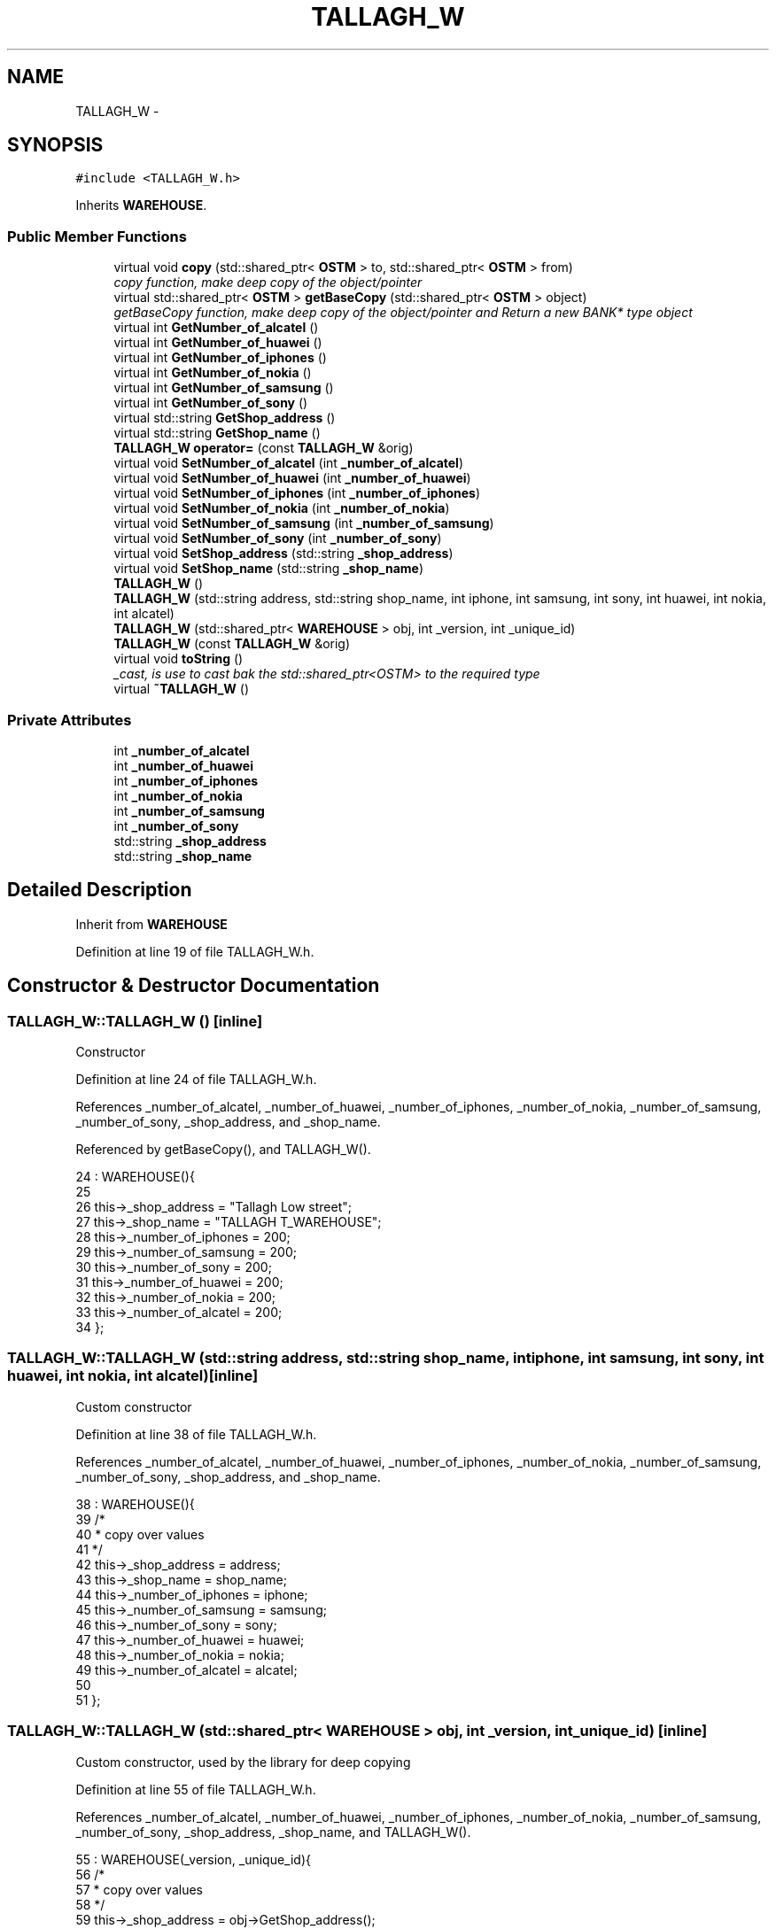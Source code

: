 .TH "TALLAGH_W" 3 "Sun Apr 1 2018" "C++ Software transactional Memory" \" -*- nroff -*-
.ad l
.nh
.SH NAME
TALLAGH_W \- 
.SH SYNOPSIS
.br
.PP
.PP
\fC#include <TALLAGH_W\&.h>\fP
.PP
Inherits \fBWAREHOUSE\fP\&.
.SS "Public Member Functions"

.in +1c
.ti -1c
.RI "virtual void \fBcopy\fP (std::shared_ptr< \fBOSTM\fP > to, std::shared_ptr< \fBOSTM\fP > from)"
.br
.RI "\fIcopy function, make deep copy of the object/pointer \fP"
.ti -1c
.RI "virtual std::shared_ptr< \fBOSTM\fP > \fBgetBaseCopy\fP (std::shared_ptr< \fBOSTM\fP > object)"
.br
.RI "\fIgetBaseCopy function, make deep copy of the object/pointer and Return a new BANK* type object \fP"
.ti -1c
.RI "virtual int \fBGetNumber_of_alcatel\fP ()"
.br
.ti -1c
.RI "virtual int \fBGetNumber_of_huawei\fP ()"
.br
.ti -1c
.RI "virtual int \fBGetNumber_of_iphones\fP ()"
.br
.ti -1c
.RI "virtual int \fBGetNumber_of_nokia\fP ()"
.br
.ti -1c
.RI "virtual int \fBGetNumber_of_samsung\fP ()"
.br
.ti -1c
.RI "virtual int \fBGetNumber_of_sony\fP ()"
.br
.ti -1c
.RI "virtual std::string \fBGetShop_address\fP ()"
.br
.ti -1c
.RI "virtual std::string \fBGetShop_name\fP ()"
.br
.ti -1c
.RI "\fBTALLAGH_W\fP \fBoperator=\fP (const \fBTALLAGH_W\fP &orig)"
.br
.ti -1c
.RI "virtual void \fBSetNumber_of_alcatel\fP (int \fB_number_of_alcatel\fP)"
.br
.ti -1c
.RI "virtual void \fBSetNumber_of_huawei\fP (int \fB_number_of_huawei\fP)"
.br
.ti -1c
.RI "virtual void \fBSetNumber_of_iphones\fP (int \fB_number_of_iphones\fP)"
.br
.ti -1c
.RI "virtual void \fBSetNumber_of_nokia\fP (int \fB_number_of_nokia\fP)"
.br
.ti -1c
.RI "virtual void \fBSetNumber_of_samsung\fP (int \fB_number_of_samsung\fP)"
.br
.ti -1c
.RI "virtual void \fBSetNumber_of_sony\fP (int \fB_number_of_sony\fP)"
.br
.ti -1c
.RI "virtual void \fBSetShop_address\fP (std::string \fB_shop_address\fP)"
.br
.ti -1c
.RI "virtual void \fBSetShop_name\fP (std::string \fB_shop_name\fP)"
.br
.ti -1c
.RI "\fBTALLAGH_W\fP ()"
.br
.ti -1c
.RI "\fBTALLAGH_W\fP (std::string address, std::string shop_name, int iphone, int samsung, int sony, int huawei, int nokia, int alcatel)"
.br
.ti -1c
.RI "\fBTALLAGH_W\fP (std::shared_ptr< \fBWAREHOUSE\fP > obj, int _version, int _unique_id)"
.br
.ti -1c
.RI "\fBTALLAGH_W\fP (const \fBTALLAGH_W\fP &orig)"
.br
.ti -1c
.RI "virtual void \fBtoString\fP ()"
.br
.RI "\fI_cast, is use to cast bak the std::shared_ptr<OSTM> to the required type \fP"
.ti -1c
.RI "virtual \fB~TALLAGH_W\fP ()"
.br
.in -1c
.SS "Private Attributes"

.in +1c
.ti -1c
.RI "int \fB_number_of_alcatel\fP"
.br
.ti -1c
.RI "int \fB_number_of_huawei\fP"
.br
.ti -1c
.RI "int \fB_number_of_iphones\fP"
.br
.ti -1c
.RI "int \fB_number_of_nokia\fP"
.br
.ti -1c
.RI "int \fB_number_of_samsung\fP"
.br
.ti -1c
.RI "int \fB_number_of_sony\fP"
.br
.ti -1c
.RI "std::string \fB_shop_address\fP"
.br
.ti -1c
.RI "std::string \fB_shop_name\fP"
.br
.in -1c
.SH "Detailed Description"
.PP 
Inherit from \fBWAREHOUSE\fP 
.PP
Definition at line 19 of file TALLAGH_W\&.h\&.
.SH "Constructor & Destructor Documentation"
.PP 
.SS "TALLAGH_W::TALLAGH_W ()\fC [inline]\fP"
Constructor 
.PP
Definition at line 24 of file TALLAGH_W\&.h\&.
.PP
References _number_of_alcatel, _number_of_huawei, _number_of_iphones, _number_of_nokia, _number_of_samsung, _number_of_sony, _shop_address, and _shop_name\&.
.PP
Referenced by getBaseCopy(), and TALLAGH_W()\&.
.PP
.nf
24                 : WAREHOUSE(){
25         
26         this->_shop_address = "Tallagh Low street";
27         this->_shop_name = "TALLAGH T_WAREHOUSE";
28         this->_number_of_iphones = 200;
29         this->_number_of_samsung = 200;
30         this->_number_of_sony = 200;
31         this->_number_of_huawei = 200;
32         this->_number_of_nokia = 200;
33         this->_number_of_alcatel = 200;
34     };
.fi
.SS "TALLAGH_W::TALLAGH_W (std::string address, std::string shop_name, int iphone, int samsung, int sony, int huawei, int nokia, int alcatel)\fC [inline]\fP"
Custom constructor 
.PP
Definition at line 38 of file TALLAGH_W\&.h\&.
.PP
References _number_of_alcatel, _number_of_huawei, _number_of_iphones, _number_of_nokia, _number_of_samsung, _number_of_sony, _shop_address, and _shop_name\&.
.PP
.nf
38                                                                                                                             : WAREHOUSE(){
39         /*
40          * copy over values
41          */
42         this->_shop_address = address;
43         this->_shop_name = shop_name;
44         this->_number_of_iphones = iphone;
45         this->_number_of_samsung = samsung;
46         this->_number_of_sony = sony;
47         this->_number_of_huawei = huawei;
48         this->_number_of_nokia = nokia;
49         this->_number_of_alcatel = alcatel;
50         
51     };
.fi
.SS "TALLAGH_W::TALLAGH_W (std::shared_ptr< \fBWAREHOUSE\fP > obj, int _version, int _unique_id)\fC [inline]\fP"
Custom constructor, used by the library for deep copying 
.PP
Definition at line 55 of file TALLAGH_W\&.h\&.
.PP
References _number_of_alcatel, _number_of_huawei, _number_of_iphones, _number_of_nokia, _number_of_samsung, _number_of_sony, _shop_address, _shop_name, and TALLAGH_W()\&.
.PP
.nf
55                                                                          : WAREHOUSE(_version, _unique_id){
56         /*
57          * copy over values
58          */
59         this->_shop_address = obj->GetShop_address();
60         this->_shop_name = obj->GetShop_name();
61         this->_number_of_iphones = obj->GetNumber_of_iphones();
62         this->_number_of_samsung = obj->GetNumber_of_samsung();
63         this->_number_of_sony = obj->GetNumber_of_sony();
64         this->_number_of_huawei = obj->GetNumber_of_huawei();
65         this->_number_of_nokia = obj->GetNumber_of_nokia();
66         this->_number_of_alcatel = obj->GetNumber_of_alcatel();
67     }
.fi
.SS "TALLAGH_W::TALLAGH_W (const \fBTALLAGH_W\fP & orig)"
Copy constructor 
.PP
Definition at line 15 of file TALLAGH_W\&.cpp\&.
.PP
.nf
15                                           {
16 }
.fi
.SS "TALLAGH_W::~TALLAGH_W ()\fC [virtual]\fP"
de-constructor 
.PP
Definition at line 12 of file TALLAGH_W\&.cpp\&.
.PP
Referenced by operator=()\&.
.PP
.nf
12                       {
13 }
.fi
.SH "Member Function Documentation"
.PP 
.SS "void TALLAGH_W::copy (std::shared_ptr< \fBOSTM\fP > to, std::shared_ptr< \fBOSTM\fP > from)\fC [virtual]\fP"

.PP
copy function, make deep copy of the object/pointer 
.PP
\fBParameters:\fP
.RS 4
\fIobjTO\fP is a BANK* type object casted back from std::shared_ptr<OSTM> 
.br
\fIobjFROM\fP is a BANK* type object casted back from std::shared_ptr<OSTM> 
.RE
.PP

.PP
Reimplemented from \fBOSTM\fP\&.
.PP
Definition at line 35 of file TALLAGH_W\&.cpp\&.
.PP
References _shop_address\&.
.PP
Referenced by operator=()\&.
.PP
.nf
35                                                                     {
36 
37     std::shared_ptr<TALLAGH_W> objTO = std::dynamic_pointer_cast<TALLAGH_W>(to);
38     std::shared_ptr<TALLAGH_W> objFROM = std::dynamic_pointer_cast<TALLAGH_W>(from);
39     objTO->_shop_address = objFROM->GetShop_address();
40     objTO->_shop_name = objFROM->GetShop_name();
41     objTO->_number_of_iphones = objFROM->GetNumber_of_iphones();
42     objTO->_number_of_samsung = objFROM->GetNumber_of_samsung();
43     objTO->_number_of_sony = objFROM->GetNumber_of_sony();
44     objTO->_number_of_huawei = objFROM->GetNumber_of_huawei();
45     objTO->_number_of_nokia = objFROM->GetNumber_of_nokia();
46     objTO->_number_of_alcatel = objFROM->GetNumber_of_alcatel();
47     objTO->Set_Unique_ID(objFROM->Get_Unique_ID());
48     objTO->Set_Version(objFROM->Get_Version());
49     
50    
51 }
.fi
.SS "std::shared_ptr< \fBOSTM\fP > TALLAGH_W::getBaseCopy (std::shared_ptr< \fBOSTM\fP > object)\fC [virtual]\fP"

.PP
getBaseCopy function, make deep copy of the object/pointer and Return a new BANK* type object 
.PP
\fBParameters:\fP
.RS 4
\fIobjTO\fP is a \fBBANK\fP type pointer for casting 
.br
\fIobj\fP is a BANK* return type 
.RE
.PP

.PP
Reimplemented from \fBOSTM\fP\&.
.PP
Definition at line 22 of file TALLAGH_W\&.cpp\&.
.PP
References TALLAGH_W()\&.
.PP
Referenced by operator=()\&.
.PP
.nf
23 {
24 
25     std::shared_ptr<WAREHOUSE> objTO = std::dynamic_pointer_cast<WAREHOUSE>(object);
26     std::shared_ptr<WAREHOUSE> obj(new TALLAGH_W(objTO, object->Get_Version(),object->Get_Unique_ID()));
27     std::shared_ptr<OSTM> ostm_obj = std::dynamic_pointer_cast<OSTM>(obj);                                  
28     return ostm_obj;
29 }
.fi
.SS "int TALLAGH_W::GetNumber_of_alcatel ()\fC [virtual]\fP"

.PP
Reimplemented from \fBWAREHOUSE\fP\&.
.PP
Definition at line 71 of file TALLAGH_W\&.cpp\&.
.PP
References _number_of_alcatel\&.
.PP
Referenced by operator=(), and toString()\&.
.PP
.nf
71                                    {
72     return _number_of_alcatel;
73 }
.fi
.SS "int TALLAGH_W::GetNumber_of_huawei ()\fC [virtual]\fP"

.PP
Reimplemented from \fBWAREHOUSE\fP\&.
.PP
Definition at line 87 of file TALLAGH_W\&.cpp\&.
.PP
References _number_of_huawei\&.
.PP
Referenced by operator=(), and toString()\&.
.PP
.nf
87                                   {
88     return _number_of_huawei;
89 }
.fi
.SS "int TALLAGH_W::GetNumber_of_iphones ()\fC [virtual]\fP"

.PP
Reimplemented from \fBWAREHOUSE\fP\&.
.PP
Definition at line 111 of file TALLAGH_W\&.cpp\&.
.PP
References _number_of_iphones\&.
.PP
Referenced by operator=(), and toString()\&.
.PP
.nf
111                                    {
112     return _number_of_iphones;
113 }
.fi
.SS "int TALLAGH_W::GetNumber_of_nokia ()\fC [virtual]\fP"

.PP
Reimplemented from \fBWAREHOUSE\fP\&.
.PP
Definition at line 79 of file TALLAGH_W\&.cpp\&.
.PP
References _number_of_nokia\&.
.PP
Referenced by operator=(), and toString()\&.
.PP
.nf
79                                  {
80     return _number_of_nokia;
81 }
.fi
.SS "int TALLAGH_W::GetNumber_of_samsung ()\fC [virtual]\fP"

.PP
Reimplemented from \fBWAREHOUSE\fP\&.
.PP
Definition at line 103 of file TALLAGH_W\&.cpp\&.
.PP
References _number_of_samsung\&.
.PP
Referenced by operator=(), and toString()\&.
.PP
.nf
103                                    {
104     return _number_of_samsung;
105 }
.fi
.SS "int TALLAGH_W::GetNumber_of_sony ()\fC [virtual]\fP"

.PP
Reimplemented from \fBWAREHOUSE\fP\&.
.PP
Definition at line 95 of file TALLAGH_W\&.cpp\&.
.PP
References _number_of_sony\&.
.PP
Referenced by operator=(), and toString()\&.
.PP
.nf
95                                 {
96     return _number_of_sony;
97 }
.fi
.SS "std::string TALLAGH_W::GetShop_address ()\fC [virtual]\fP"

.PP
Reimplemented from \fBWAREHOUSE\fP\&.
.PP
Definition at line 127 of file TALLAGH_W\&.cpp\&.
.PP
References _shop_address\&.
.PP
Referenced by operator=(), and toString()\&.
.PP
.nf
127                                     {
128     return _shop_address;
129 }
.fi
.SS "std::string TALLAGH_W::GetShop_name ()\fC [virtual]\fP"

.PP
Reimplemented from \fBWAREHOUSE\fP\&.
.PP
Definition at line 119 of file TALLAGH_W\&.cpp\&.
.PP
References _shop_name\&.
.PP
Referenced by operator=(), and toString()\&.
.PP
.nf
119                                  {
120     return _shop_name;
121 }
.fi
.SS "\fBTALLAGH_W\fP TALLAGH_W::operator= (const \fBTALLAGH_W\fP & orig)\fC [inline]\fP"
Operator 
.PP
Definition at line 75 of file TALLAGH_W\&.h\&.
.PP
References _number_of_alcatel, _number_of_huawei, _number_of_iphones, _number_of_nokia, _number_of_samsung, _number_of_sony, _shop_address, _shop_name, copy(), getBaseCopy(), GetNumber_of_alcatel(), GetNumber_of_huawei(), GetNumber_of_iphones(), GetNumber_of_nokia(), GetNumber_of_samsung(), GetNumber_of_sony(), GetShop_address(), GetShop_name(), SetNumber_of_alcatel(), SetNumber_of_huawei(), SetNumber_of_iphones(), SetNumber_of_nokia(), SetNumber_of_samsung(), SetNumber_of_sony(), SetShop_address(), SetShop_name(), toString(), and ~TALLAGH_W()\&.
.PP
.nf
75 {};
.fi
.SS "void TALLAGH_W::SetNumber_of_alcatel (int _number_of_alcatel)\fC [virtual]\fP"

.PP
Reimplemented from \fBWAREHOUSE\fP\&.
.PP
Definition at line 67 of file TALLAGH_W\&.cpp\&.
.PP
References _number_of_alcatel\&.
.PP
Referenced by operator=()\&.
.PP
.nf
67                                                            {
68     this->_number_of_alcatel = _number_of_alcatel;
69 }
.fi
.SS "void TALLAGH_W::SetNumber_of_huawei (int _number_of_huawei)\fC [virtual]\fP"

.PP
Reimplemented from \fBWAREHOUSE\fP\&.
.PP
Definition at line 83 of file TALLAGH_W\&.cpp\&.
.PP
References _number_of_huawei\&.
.PP
Referenced by operator=()\&.
.PP
.nf
83                                                          {
84     this->_number_of_huawei = _number_of_huawei;
85 }
.fi
.SS "void TALLAGH_W::SetNumber_of_iphones (int _number_of_iphones)\fC [virtual]\fP"

.PP
Reimplemented from \fBWAREHOUSE\fP\&.
.PP
Definition at line 107 of file TALLAGH_W\&.cpp\&.
.PP
References _number_of_iphones\&.
.PP
Referenced by operator=()\&.
.PP
.nf
107                                                            {
108     this->_number_of_iphones = _number_of_iphones;
109 }
.fi
.SS "void TALLAGH_W::SetNumber_of_nokia (int _number_of_nokia)\fC [virtual]\fP"

.PP
Reimplemented from \fBWAREHOUSE\fP\&.
.PP
Definition at line 75 of file TALLAGH_W\&.cpp\&.
.PP
References _number_of_nokia\&.
.PP
Referenced by operator=()\&.
.PP
.nf
75                                                        {
76     this->_number_of_nokia = _number_of_nokia;
77 }
.fi
.SS "void TALLAGH_W::SetNumber_of_samsung (int _number_of_samsung)\fC [virtual]\fP"

.PP
Reimplemented from \fBWAREHOUSE\fP\&.
.PP
Definition at line 99 of file TALLAGH_W\&.cpp\&.
.PP
References _number_of_samsung\&.
.PP
Referenced by operator=()\&.
.PP
.nf
99                                                            {
100     this->_number_of_samsung = _number_of_samsung;
101 }
.fi
.SS "void TALLAGH_W::SetNumber_of_sony (int _number_of_sony)\fC [virtual]\fP"

.PP
Reimplemented from \fBWAREHOUSE\fP\&.
.PP
Definition at line 91 of file TALLAGH_W\&.cpp\&.
.PP
References _number_of_sony\&.
.PP
Referenced by operator=()\&.
.PP
.nf
91                                                      {
92     this->_number_of_sony = _number_of_sony;
93 }
.fi
.SS "void TALLAGH_W::SetShop_address (std::string _shop_address)\fC [virtual]\fP"

.PP
Reimplemented from \fBWAREHOUSE\fP\&.
.PP
Definition at line 123 of file TALLAGH_W\&.cpp\&.
.PP
References _shop_address\&.
.PP
Referenced by operator=()\&.
.PP
.nf
123                                                        {
124     this->_shop_address = _shop_address;
125 }
.fi
.SS "void TALLAGH_W::SetShop_name (std::string _shop_name)\fC [virtual]\fP"

.PP
Reimplemented from \fBWAREHOUSE\fP\&.
.PP
Definition at line 115 of file TALLAGH_W\&.cpp\&.
.PP
References _shop_name\&.
.PP
Referenced by operator=()\&.
.PP
.nf
115                                                  {
116     this->_shop_name = _shop_name;
117 }
.fi
.SS "void TALLAGH_W::toString ()\fC [virtual]\fP"

.PP
_cast, is use to cast bak the std::shared_ptr<OSTM> to the required type toString function, displays the object values in formatted way 
.PP
Reimplemented from \fBOSTM\fP\&.
.PP
Definition at line 62 of file TALLAGH_W\&.cpp\&.
.PP
References OSTM::Get_Unique_ID(), OSTM::Get_Version(), GetNumber_of_alcatel(), GetNumber_of_huawei(), GetNumber_of_iphones(), GetNumber_of_nokia(), GetNumber_of_samsung(), GetNumber_of_sony(), GetShop_address(), and GetShop_name()\&.
.PP
Referenced by operator=()\&.
.PP
.nf
63 {
64     std::cout << "\n" << this->GetShop_name() << "\nUnique ID : " << this->Get_Unique_ID() << "\nShop Name : "  << this->GetShop_name() << "\nShop Address : " << this->GetShop_address() << "\nNo\&. Iphones : " << this->GetNumber_of_iphones() << "\nNo\&. Samsung : " << this->GetNumber_of_samsung() << "\nNo\&. Sony : " << this->GetNumber_of_sony() << "\nNo\&. Huawei : " << this->GetNumber_of_huawei() << "\nNo\&. Nokia : " << this->GetNumber_of_nokia() << "\nNo\&. Alcatel : " << this->GetNumber_of_alcatel() << "\nVersion number : " << this->Get_Version() << std::endl;
65 }
.fi
.SH "Member Data Documentation"
.PP 
.SS "int TALLAGH_W::_number_of_alcatel\fC [private]\fP"

.PP
Definition at line 117 of file TALLAGH_W\&.h\&.
.PP
Referenced by GetNumber_of_alcatel(), operator=(), SetNumber_of_alcatel(), and TALLAGH_W()\&.
.SS "int TALLAGH_W::_number_of_huawei\fC [private]\fP"

.PP
Definition at line 115 of file TALLAGH_W\&.h\&.
.PP
Referenced by GetNumber_of_huawei(), operator=(), SetNumber_of_huawei(), and TALLAGH_W()\&.
.SS "int TALLAGH_W::_number_of_iphones\fC [private]\fP"

.PP
Definition at line 112 of file TALLAGH_W\&.h\&.
.PP
Referenced by GetNumber_of_iphones(), operator=(), SetNumber_of_iphones(), and TALLAGH_W()\&.
.SS "int TALLAGH_W::_number_of_nokia\fC [private]\fP"

.PP
Definition at line 116 of file TALLAGH_W\&.h\&.
.PP
Referenced by GetNumber_of_nokia(), operator=(), SetNumber_of_nokia(), and TALLAGH_W()\&.
.SS "int TALLAGH_W::_number_of_samsung\fC [private]\fP"

.PP
Definition at line 113 of file TALLAGH_W\&.h\&.
.PP
Referenced by GetNumber_of_samsung(), operator=(), SetNumber_of_samsung(), and TALLAGH_W()\&.
.SS "int TALLAGH_W::_number_of_sony\fC [private]\fP"

.PP
Definition at line 114 of file TALLAGH_W\&.h\&.
.PP
Referenced by GetNumber_of_sony(), operator=(), SetNumber_of_sony(), and TALLAGH_W()\&.
.SS "std::string TALLAGH_W::_shop_address\fC [private]\fP"

.PP
Definition at line 110 of file TALLAGH_W\&.h\&.
.PP
Referenced by copy(), GetShop_address(), operator=(), SetShop_address(), and TALLAGH_W()\&.
.SS "std::string TALLAGH_W::_shop_name\fC [private]\fP"

.PP
Definition at line 111 of file TALLAGH_W\&.h\&.
.PP
Referenced by GetShop_name(), operator=(), SetShop_name(), and TALLAGH_W()\&.

.SH "Author"
.PP 
Generated automatically by Doxygen for C++ Software transactional Memory from the source code\&.
